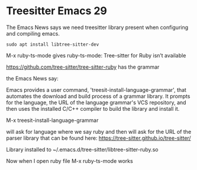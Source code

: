 * Treesitter Emacs 29

The Emacs News says we need treesitter library present when configuring and compiling emacs.

#+begin_example
sudo apt install libtree-sitter-dev
#+end_example


M-x ruby-ts-mode
gives
ruby-ts-mode: Tree-sitter for Ruby isn’t available

https://github.com/tree-sitter/tree-sitter-ruby
has the grammar


the Emacs News say:

Emacs provides a user command, 'treesit-install-language-grammar',
that automates the download and build process of a grammar library.
It prompts for the language, the URL of the language grammar's VCS
repository, and then uses the installed C/C++ compiler to build the
library and install it.

M-x treesit-install-language-grammar

will ask for language where we say ruby and then will ask for the URL of the
parser library that can be found here:
https://tree-sitter.github.io/tree-sitter/

Library installed to ~/.emacs.d/tree-sitter/libtree-sitter-ruby.so

Now when I open ruby file
M-x ruby-ts-mode
works
